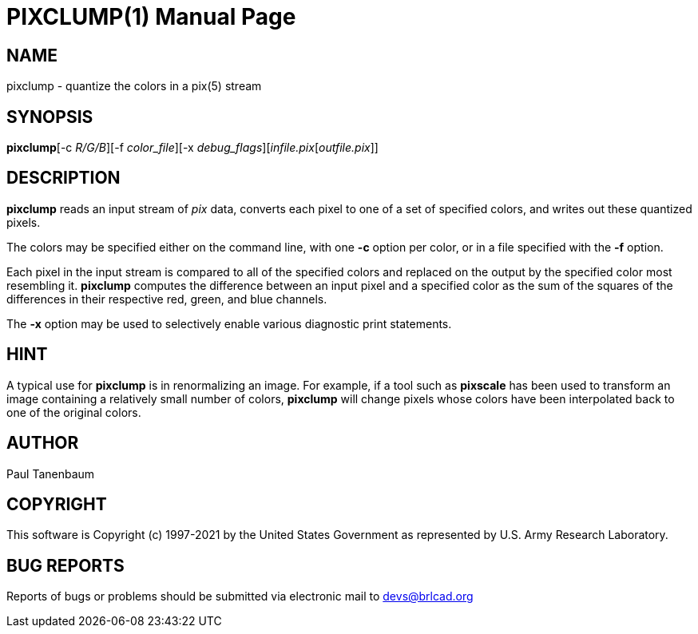 = PIXCLUMP(1)
BRL-CAD Team
:doctype: manpage
:man manual: BRL-CAD
:man source: BRL-CAD
:page-layout: base

== NAME

pixclump - quantize the colors in a pix(5) stream

== SYNOPSIS

*pixclump*[-c _R/G/B_][-f _color_file_][-x _debug_flags_][_infile.pix_[_outfile.pix_]] +
    

== DESCRIPTION

[cmd]*pixclump* reads an input stream of __pix__ data, converts each pixel to one of a set of specified colors, and writes out these quantized pixels.

The colors may be specified either on the command line, with one [opt]*-c* option per color, or in a file specified with the [opt]*-f* option.

Each pixel in the input stream is compared to all of the specified colors and replaced on the output by the specified color most resembling it. [cmd]*pixclump* computes the difference between an input pixel and a specified color as the sum of the squares of the differences in their respective red, green, and blue channels.

The [opt]*-x* option may be used to selectively enable various diagnostic print statements.

== HINT

A typical use for [cmd]*pixclump* is in renormalizing an image. For example, if a tool such as [cmd]*pixscale* has been used to transform an image containing a relatively small number of colors, [cmd]*pixclump* will change pixels whose colors have been interpolated back to one of the original colors.

== AUTHOR

Paul Tanenbaum

== COPYRIGHT

This software is Copyright (c) 1997-2021 by the United States Government as represented by U.S. Army Research Laboratory.

== BUG REPORTS

Reports of bugs or problems should be submitted via electronic mail to mailto:devs@brlcad.org[]